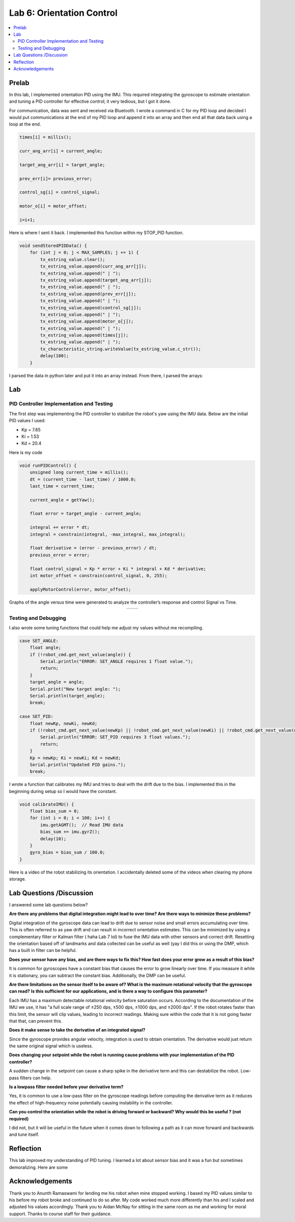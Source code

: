 ====================================
Lab 6: Orientation Control
====================================

.. contents::
   :depth: 2
   :local:

Prelab
--------------------------------------------------------------------------
In this lab, I implemented orientation PID using the IMU. This required integrating the gyroscope to estimate orientation and tuning a PID controller for effective control; it very tedious, but I got it done. 

For communication, data was sent and received via Bluetooth. I wrote a command in C for my PID loop and decided I would put communications at the end of my PID loop and append it into an array and then end all that data back using a loop at the end.

.. code-block:: cpp

    times[i] = millis();

    curr_ang_arr[i] = current_angle;

    target_ang_arr[i] = target_angle;

    prev_err[i]= previous_error;

    control_sg[i] = control_signal;

    motor_o[i] = motor_offset;

    i=i+1;


Here is where I sent it back. I implemented this function within my STOP_PID function.

.. code-block:: cpp

    void sendStoredPIDData() {
        for (int j = 0; j < MAX_SAMPLES; j += 1) {
            tx_estring_value.clear();
            tx_estring_value.append(curr_ang_arr[j]);
            tx_estring_value.append(" | ");
            tx_estring_value.append(target_ang_arr[j]);
            tx_estring_value.append(" | ");
            tx_estring_value.append(prev_err[j]);
            tx_estring_value.append(" | ");
            tx_estring_value.append(control_sg[j]);
            tx_estring_value.append(" | ");
            tx_estring_value.append(motor_o[j]);
            tx_estring_value.append(" | ");
            tx_estring_value.append(times[j]);
            tx_estring_value.append(" | ");          
            tx_characteristic_string.writeValue(tx_estring_value.c_str());
            delay(100);
        }

I parsed the data in python later and put it into an array instead.
From there, I parsed the arrays: 

.. code-block:python

        def sort(data):
            new_data = []
            current_angle = []
            target_angle = []
            previous_error = []
            control_signal= []
            motor_offset = []
            time =[]
            for i in range(len(data)):
                for j in range(len(data[0])):
                    if  j==0 :
                        current_angle.append(data[i][j])
                    elif j==1 :
                        target_angle.append(data[i][j])
                    elif j==2 :
                        previous_error.append(data[i][j])
                    elif j==3 :
                        control_signal.append(data[i][j])
                    elif j==4:
                        motor_offset.append(data[i][j])
                    else:
                        time.append(data[i][j])
            new_data.append(current_angle)
            new_data.append(target_angle)
            new_data.append(previous_error)
            new_data.append(control_signal)
            new_data.append(motor_offset)
            new_data.append(time)
            return new_data
                        
        k= sort(data)   

        time_a = k[5]
        angle_arr = k[0]
        control_sig = k[3]

Lab
--------------------------------------------------------------------------

PID Controller Implementation and Testing
^^^^^^^^^^^^^^^^^^^^^^^^^^^^^^^^^^^^^^^^^^
The first step was implementing the PID controller to stabilize the robot's yaw using the IMU data. Below are the initial PID values I used:

- Kp = 7.65
- Ki = 1.53
- Kd = 20.4

Here is my code 

.. code-block:: cpp

    void runPIDControl() {
        unsigned long current_time = millis();
        dt = (current_time - last_time) / 1000.0;
        last_time = current_time;

        current_angle = getYaw();

        float error = target_angle - current_angle;

        integral += error * dt;
        integral = constrain(integral, -max_integral, max_integral); 

        float derivative = (error - previous_error) / dt;
        previous_error = error;

        float control_signal = Kp * error + Ki * integral + Kd * derivative;
        int motor_offset = constrain(control_signal, 0, 255);

        applyMotorControl(error, motor_offset);

Graphs of the angle versus time were generated to analyze the controller’s response and control Signal vs Time.

.. list-table::
   :widths: auto
   :align: center

   * - .. image:: images/l6_pic1.png
          :width: 100%
     - .. image:: images/l6_pic2.png
          :width: 100%


Testing and Debugging
^^^^^^^^^^^^^^^^^^^^^^^^^^^^^^^^^^^^^^^^^^

I also wrote some tuning functions that could help me adjust my values without me recompiling.

.. code-block:: cpp

        case SET_ANGLE:
            float angle;
            if (!robot_cmd.get_next_value(angle)) {
                Serial.println("ERROR: SET_ANGLE requires 1 float value.");
                return;
            }
            target_angle = angle;
            Serial.print("New target angle: ");
            Serial.println(target_angle);
            break;

        case SET_PID:
            float newKp, newKi, newKd;
            if (!robot_cmd.get_next_value(newKp) || !robot_cmd.get_next_value(newKi) || !robot_cmd.get_next_value(newKd)) {
                Serial.println("ERROR: SET_PID requires 3 float values.");
                return;
            }
            Kp = newKp; Ki = newKi; Kd = newKd;
            Serial.println("Updated PID gains.");
            break;


I wrote a function that calibrates my IMU and tries to deal with the drift due to the bias. I implemented this in the beginning during setup so I would have the constant.

.. code-block:: cpp

    void calibrateIMU() {
        float bias_sum = 0;
        for (int i = 0; i < 100; i++) {
            imu.getAGMT();  // Read IMU data
            bias_sum += imu.gyrZ();
            delay(10);
        }
        gyro_bias = bias_sum / 100.0;
    }

Here is a video of the robot stabilizing its orientation. I accidentally deleted some of the videos when clearing my phone storage.

.. youtube:: 1A9yQ-ebz70
   :width: 560
   :height: 315



Lab Questions /Discussion
--------------------------
I answered some lab questions below? 

**Are there any problems that digital integration might lead to over time? Are there ways to minimize these problems?** 

Digital integration of the gyroscope data can lead to drift due to sensor noise and small errors accumulating over time. This is often referred to as yaw drift and can result in incorrect orientation estimates. This can be minimized by using a complementary filter or Kalman filter ( haha Lab 7 lol) to fuse the IMU data with other sensors and correct drift. Resetting the orientation based off of landmarks and data collected can be useful as well (yay I did this or using the DMP, which has a built in filter can be helpful.

**Does your sensor have any bias, and are there ways to fix this? How fast does your error grow as a result of this bias?**

It is common for gyroscopes have a constant bias that causes the error to grow linearly over time. If you measure it while it is stationary, you can subtract the constant bias. Additionally, the DMP can be useful.

**Are there limitations on the sensor itself to be aware of? What is the maximum rotational velocity that the gyroscope can read?**
**Is this sufficient for our applications, and is there a way to configure this parameter?**

Each IMU has a maximum detectable rotational velocity before saturation occurs. According to the documentation of the IMU we use, it has "a full scale range of ±250 dps, ±500 dps, ±1000 dps, and ±2000 dps". If the robot rotates faster than this limit, the sensor will clip values, leading to incorrect readings. Making sure within the code that it is not going faster that that, can prevent this.

**Does it make sense to take the derivative of an integrated signal?**

Since the gyroscope provides angular velocity, integration is used to obtain orientation. The derivative would just return the same original signal which is useless.

**Does changing your setpoint while the robot is running cause problems with your implementation of the PID controller?**

A sudden change in the setpoint can cause a sharp spike in the derivative term and this can destabilize the robot. Low-pass filters can help.

**Is a lowpass filter needed before your derivative term?**

Yes, it is common to use a low-pass filter on the gyroscope readings before computing the derivative term  as it reduces the effect of high-frequency noise potentially causing instability in the controller.

**Can you control the orientation while the robot is driving forward or backward? Why would this be useful ? (not required)**

I did not, but it will be useful in the future when it comes down to following a path as it can move forward and backwards and tune itself.

Reflection 
-----------------------------
This lab improved my understanding of PID tuning. I learned a lot about sensor bias and it was a fun but sometimes demoralizing. Here are some 

Acknowledgements
-----------------------------
Thank you to Anunth Ramaswami for lending me his robot when mine stopped working. I based my PID values similar to his before my robot broke and continued to do so after. My code worked much more differently than his and I scaled and adjusted his values accordingly. Thank you to Aidan McNay for sitting in the same room as me and working for moral support. Thanks to course staff for their guidance.
